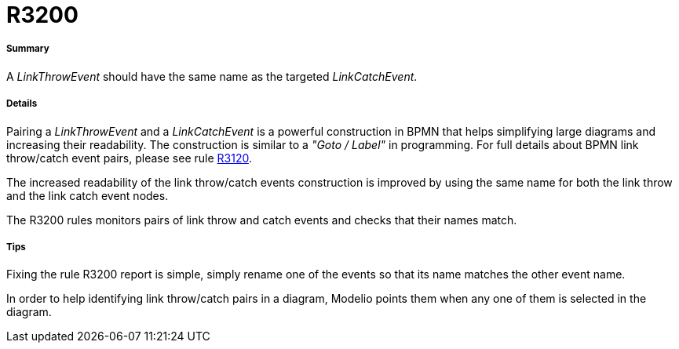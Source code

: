 // Disable all captions for figures.
:!figure-caption:
// Path to the stylesheet files
:stylesdir: .

[[R3200]]

[[r3200]]
= R3200

[[Summary]]

[[summary]]
===== Summary

A _LinkThrowEvent_ should have the same name as the targeted _LinkCatchEvent_.

[[Details]]

[[details]]
===== Details

Pairing a _LinkThrowEvent_ and a _LinkCatchEvent_ is a powerful construction in BPMN that helps simplifying large diagrams and increasing their readability. The construction is similar to a _"Goto / Label"_ in programming. For full details about BPMN link throw/catch event pairs, please see rule <<Modeler_audit_rules_R3120.adoc#,R3120>>.

The increased readability of the link throw/catch events construction is improved by using the same name for both the link throw and the link catch event nodes.

The R3200 rules monitors pairs of link throw and catch events and checks that their names match.

[[Tips]]

[[tips]]
===== Tips

Fixing the rule R3200 report is simple, simply rename one of the events so that its name matches the other event name.

In order to help identifying link throw/catch pairs in a diagram, Modelio points them when any one of them is selected in the diagram.


